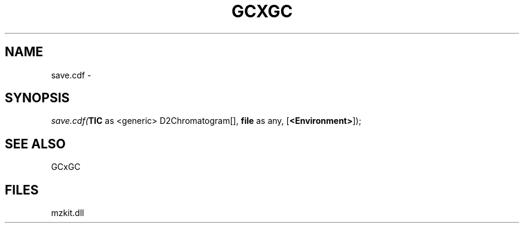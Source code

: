 .\" man page create by R# package system.
.TH GCXGC 1 2000-Jan "save.cdf" "save.cdf"
.SH NAME
save.cdf \- 
.SH SYNOPSIS
\fIsave.cdf(\fBTIC\fR as <generic> D2Chromatogram[], 
\fBfile\fR as any, 
[\fB<Environment>\fR]);\fR
.SH SEE ALSO
GCxGC
.SH FILES
.PP
mzkit.dll
.PP
